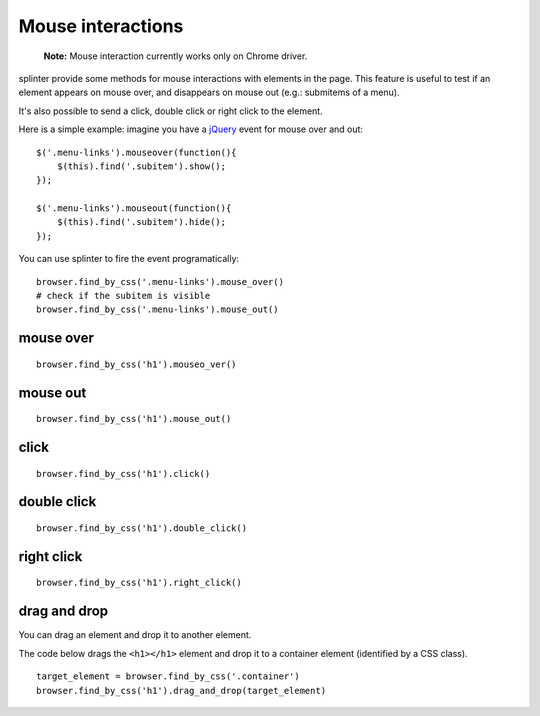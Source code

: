 .. meta::
    :description: Mouse interatcion.
    :keywords: splinter, python, tutorial, documentation, mouse interaction, mouseover, mouseout, doube click, mouse events

++++++++++++++++++
Mouse interactions
++++++++++++++++++

    **Note:** Mouse interaction currently works only on Chrome driver.

splinter provide some methods for mouse interactions with elements in the page. This feature is useful to
test if an element appears on mouse over, and disappears on mouse out (e.g.: submitems of a menu).

It's also possible to send a click, double click or right click to the element.

Here is a simple example: imagine you have a `jQuery <http://jquery.com>`_ event for mouse over and out:

.. highlight:: js

::

    $('.menu-links').mouseover(function(){
        $(this).find('.subitem').show();
    });

    $('.menu-links').mouseout(function(){
        $(this).find('.subitem').hide();
    });

You can use splinter to fire the event programatically:

.. highlight:: python

::

    browser.find_by_css('.menu-links').mouse_over()
    # check if the subitem is visible
    browser.find_by_css('.menu-links').mouse_out()


mouse over
----------

.. highlight:: python

::

    browser.find_by_css('h1').mouseo_ver()

mouse out
---------

.. highlight:: python

::

    browser.find_by_css('h1').mouse_out()

click
-----

.. highlight:: python

::

    browser.find_by_css('h1').click()

double click
------------

.. highlight:: python

::

    browser.find_by_css('h1').double_click()

right click
-----------

.. highlight:: python

::

    browser.find_by_css('h1').right_click()

drag and drop
-------------

You can drag an element and drop it to another element.

The code below drags the ``<h1></h1>`` element and drop it to a container element (identified by
a CSS class).

.. highlight:: python

::

    target_element = browser.find_by_css('.container')
    browser.find_by_css('h1').drag_and_drop(target_element)
